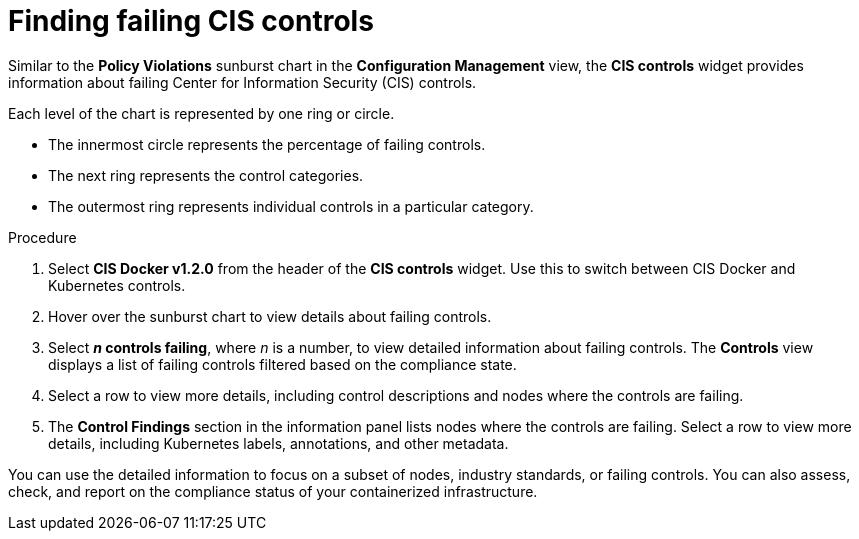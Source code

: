 // Module included in the following assemblies:
//
// * operating/review-cluster-configuration.adoc
:_mod-docs-content-type: PROCEDURE
[id="find-failing-cis-controls_{context}"]
= Finding failing CIS controls

[role="_abstract"]
Similar to the *Policy Violations* sunburst chart in the *Configuration Management* view, the *CIS controls* widget provides information about failing Center for Information Security (CIS) controls.

Each level of the chart is represented by one ring or circle.

* The innermost circle represents the percentage of failing controls.
* The next ring represents the control categories.
* The outermost ring represents individual controls in a particular category.

.Procedure
. Select *CIS Docker v1.2.0* from the header of the *CIS controls* widget.
Use this to switch between CIS Docker and Kubernetes controls.
. Hover over the sunburst chart to view details about failing controls.
. Select *_n_ controls failing*, where _n_ is a number, to view detailed information about failing controls.
The *Controls* view displays a list of failing controls filtered based on the compliance state.
. Select a row to view more details, including control descriptions and nodes where the controls are failing.
. The *Control Findings* section in the information panel lists nodes where the controls are failing.
Select a row to view more details, including Kubernetes labels, annotations, and other metadata.

You can use the detailed information to focus on a subset of nodes, industry standards, or failing controls. You can also assess, check, and report on the compliance status of your containerized infrastructure.
